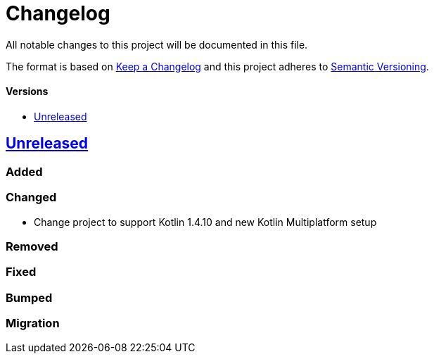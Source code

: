 = Changelog
:toc: macro
:toclevels: 1
:toc-title:

All notable changes to this project will be documented in this file.

The format is based on http://keepachangelog.com/en/1.0.0/[Keep a Changelog]
and this project adheres to http://semver.org/spec/v2.0.0.html[Semantic Versioning].

[discrete]
==== Versions
toc::[]

== https://github.com/d4l-data4life/hc-util-sdk-kmp/compare/1.6.1...main[Unreleased]

=== Added

=== Changed

* Change project to support Kotlin 1.4.10 and new Kotlin Multiplatform setup

=== Removed

=== Fixed

=== Bumped

=== Migration
